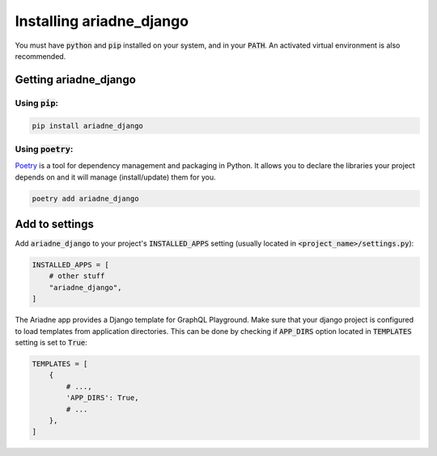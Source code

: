 #########################
Installing ariadne_django
#########################

You must have :code:`python` and :code:`pip` installed on your system, and in your :code:`PATH`.
An activated virtual environment is also recommended.

Getting ariadne_django
======================

Using :code:`pip`:
------------------

.. code-block:: bash

    pip install ariadne_django

Using :code:`poetry`:
---------------------

`Poetry <https://python-poetry.org/>`_ is a tool for dependency management and packaging in Python. It allows
you to declare the libraries your project depends on and it will manage
(install/update) them for you.


.. code-block:: bash

    poetry add ariadne_django

Add to settings
===============

Add :code:`ariadne_django` to your project's :code:`INSTALLED_APPS` setting (usually
located in :code:`<project_name>/settings.py`):

.. code-block:: python

    INSTALLED_APPS = [
        # other stuff
        "ariadne_django",
    ]


The Ariadne app provides a Django template for GraphQL Playground. Make sure that your
django project is configured to load templates from application directories. This can be
done by checking if :code:`APP_DIRS` option located in :code:`TEMPLATES` setting is set to
:code:`True`:

.. code-block:: python

    TEMPLATES = [
        {
            # ...,
            'APP_DIRS': True,
            # ...
        },
    ]
